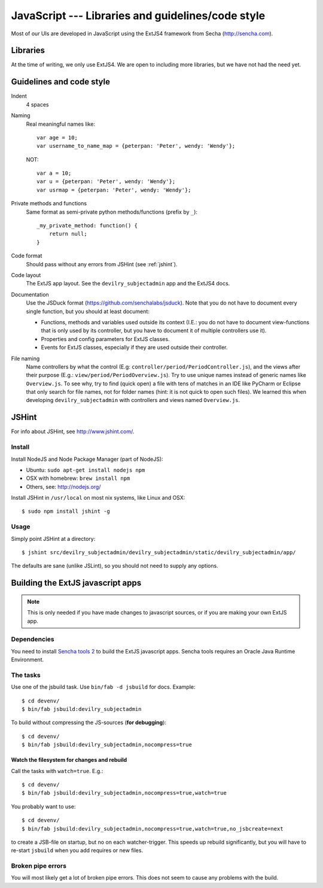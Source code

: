 .. _javascript:

==================================================
JavaScript --- Libraries and guidelines/code style
==================================================

Most of our UIs are developed in JavaScript using the ExtJS4 framework from Secha (http://sencha.com).

#################################################
Libraries
#################################################
At the time of writing, we only use ExtJS4. We are open to including more libraries, but we have not
had the need yet.


##################################################
Guidelines and code style
##################################################

Indent
    4 spaces
Naming
    Real meaningful names like::

        var age = 10;
        var username_to_name_map = {peterpan: 'Peter', wendy: 'Wendy'};

    NOT::

        var a = 10;
        var u = {peterpan: 'Peter', wendy: 'Wendy'};
        var usrmap = {peterpan: 'Peter', wendy: 'Wendy'};

Private methods and functions
    Same format as semi-private python methods/functions (prefix by ``_``)::

        _my_private_method: function() {
            return null;
        }

Code format
    Should pass without any errors from JSHint (see :ref:`jshint`).
Code layout
    The ExtJS app layout. See the ``devilry_subjectadmin`` app and the ExtJS4 docs.
Documentation
    Use the JSDuck format (https://github.com/senchalabs/jsduck). Note that you do not have to
    document every single function, but you should at least document:

    - Functions, methods and variables used outside its context (I.E.: you do not have to
      document view-functions that is only used by its controller, but you have to document it
      of multiple controllers use it).
    - Properties and config parameters for ExtJS classes.
    - Events for ExtJS classes, especially if they are used outside their controller.
File naming
    Name controllers by what the control (E.g: ``controller/period/PeriodController.js``), and the
    views after their purpose (E.g.: ``view/period/PeriodOverview.js``). Try to use unique names
    instead of generic names like ``Overview.js``. To see why, try to find (quick open) a file with
    tens of matches in an IDE like PyCharm or Eclipse that only search for file names, not for
    folder names (hint: it is not quick to open such files). We learned this when developing
    ``devilry_subjectadmin`` with controllers and views named ``Overview.js``.



.. _jshint:

####################################################
JSHint
####################################################

For info about JSHint, see http://www.jshint.com/.


Install
=======

Install NodeJS and Node Package Manager (part of NodeJS):

- Ubuntu: ``sudo apt-get install nodejs npm``
- OSX with homebrew: ``brew install npm``
- Others, see: http://nodejs.org/

Install JSHint in ``/usr/local`` on most nix systems, like Linux and OSX::

    $ sudo npm install jshint -g



Usage
=====
Simply point JSHint at a directory::

    $ jshint src/devilry_subjectadmin/devilry_subjectadmin/static/devilry_subjectadmin/app/

The defaults are sane (unlike JSLint), so you should not need to supply any options.



############################################
Building the ExtJS javascript apps
############################################

.. note::
    This is only needed if you have made changes to javascript sources, or if you are making
    your own ExtJS app.


Dependencies
===================================

You need to install `Sencha tools
2 <http://www.sencha.com/products/sdk-tools/download/>`_ to build the
ExtJS javascript apps. Sencha tools requires an Oracle Java Runtime Environment.


The tasks
===================================

Use one of the jsbuild task. Use ``bin/fab -d jsbuild`` for docs. Example::

    $ cd devenv/
    $ bin/fab jsbuild:devilry_subjectadmin

To build without compressing the JS-sources (**for debugging**)::

    $ cd devenv/
    $ bin/fab jsbuild:devilry_subjectadmin,nocompress=true


Watch the filesystem for changes and rebuild
--------------------------------------------

Call the tasks with ``watch=true``. E.g.::

    $ cd devenv/
    $ bin/fab jsbuild:devilry_subjectadmin,nocompress=true,watch=true

You probably want to use::

    $ cd devenv/
    $ bin/fab jsbuild:devilry_subjectadmin,nocompress=true,watch=true,no_jsbcreate=next

to create a JSB-file on startup, but no on each watcher-trigger. This
speeds up rebuild significantly, but you will have to re-start
``jsbuild`` when you add requires or new files.


Broken pipe errors
===================================

You will most likely get a lot of broken pipe errors. This does not seem
to cause any problems with the build.
